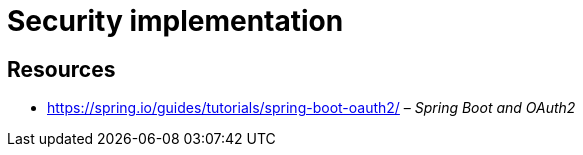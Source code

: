 = Security implementation

== Resources

* https://spring.io/guides/tutorials/spring-boot-oauth2/ – _Spring Boot and OAuth2_
